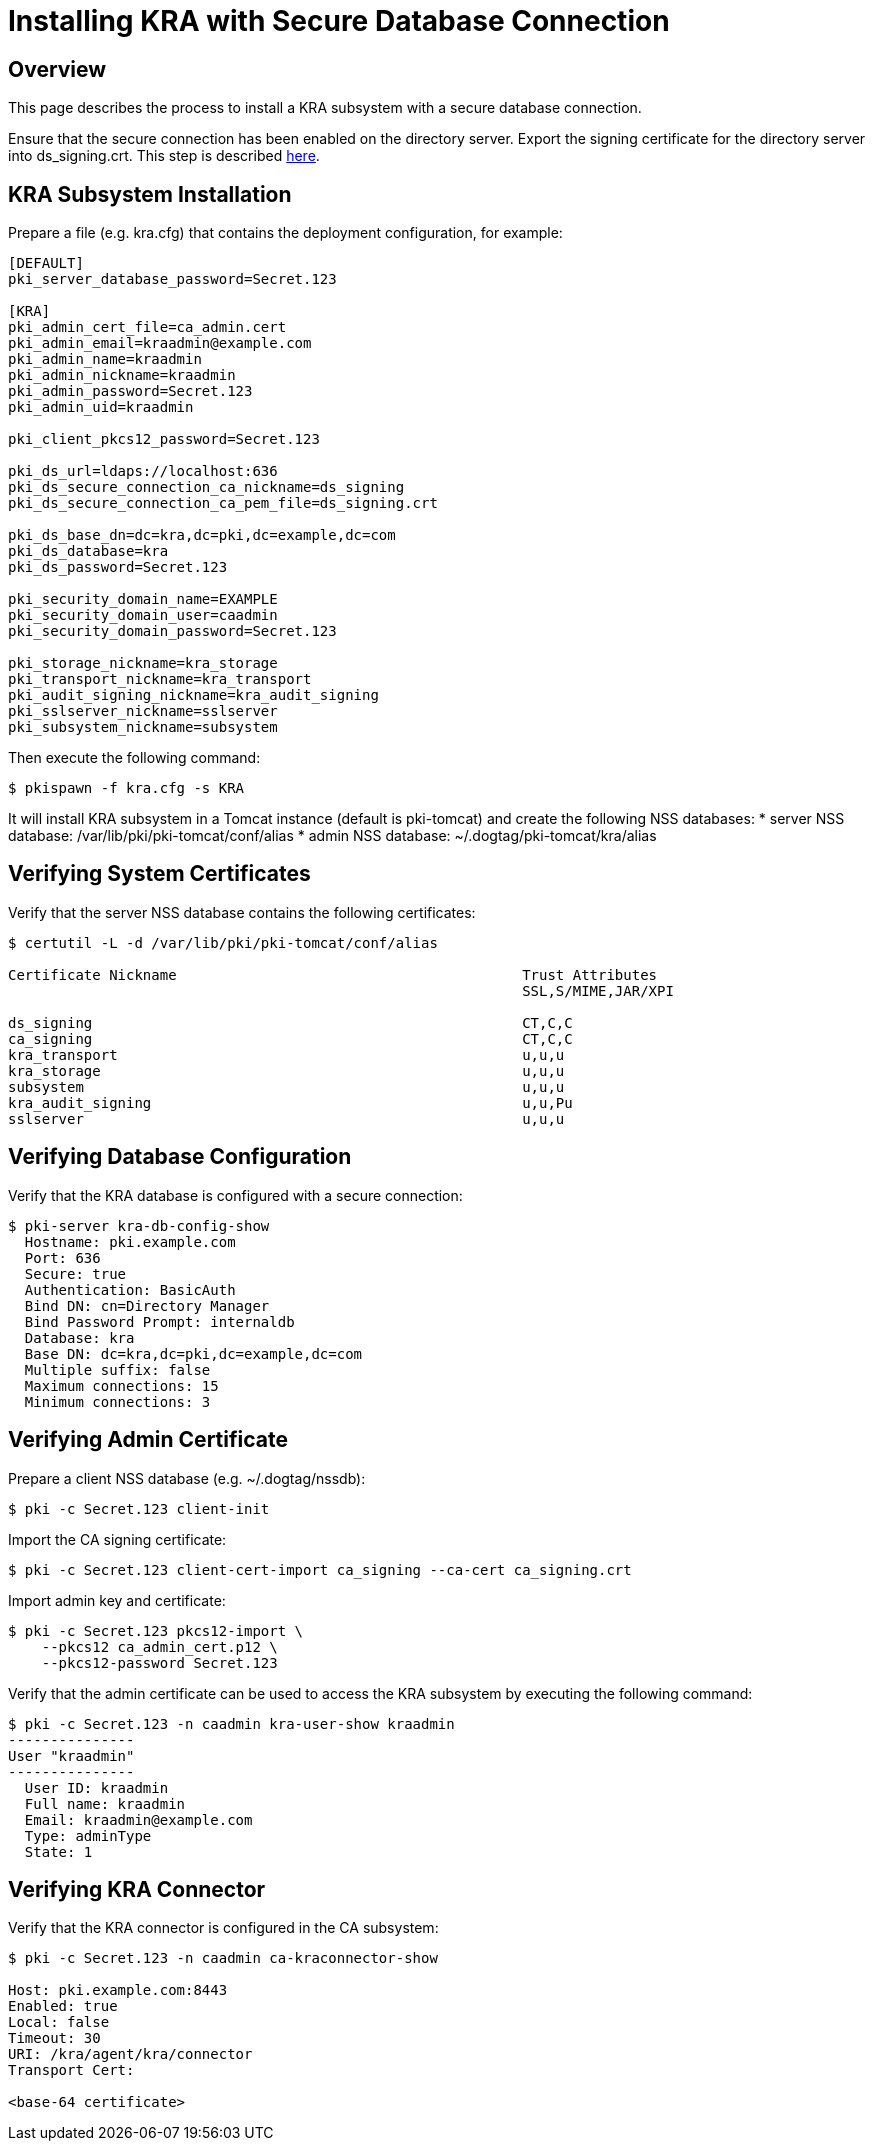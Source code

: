 = Installing KRA with Secure Database Connection

== Overview

This page describes the process to install a KRA subsystem with a secure database connection.

Ensure that the secure connection has been enabled on the directory server.
Export the signing certificate for the directory server into ds_signing.crt.
This step is described link:https://www.dogtagpki.org/wiki/DS_SSL[here].

== KRA Subsystem Installation

Prepare a file (e.g. kra.cfg) that contains the deployment configuration, for example:

```
[DEFAULT]
pki_server_database_password=Secret.123

[KRA]
pki_admin_cert_file=ca_admin.cert
pki_admin_email=kraadmin@example.com
pki_admin_name=kraadmin
pki_admin_nickname=kraadmin
pki_admin_password=Secret.123
pki_admin_uid=kraadmin

pki_client_pkcs12_password=Secret.123

pki_ds_url=ldaps://localhost:636
pki_ds_secure_connection_ca_nickname=ds_signing
pki_ds_secure_connection_ca_pem_file=ds_signing.crt

pki_ds_base_dn=dc=kra,dc=pki,dc=example,dc=com
pki_ds_database=kra
pki_ds_password=Secret.123

pki_security_domain_name=EXAMPLE
pki_security_domain_user=caadmin
pki_security_domain_password=Secret.123

pki_storage_nickname=kra_storage
pki_transport_nickname=kra_transport
pki_audit_signing_nickname=kra_audit_signing
pki_sslserver_nickname=sslserver
pki_subsystem_nickname=subsystem
```

Then execute the following command:

```
$ pkispawn -f kra.cfg -s KRA
```

It will install KRA subsystem in a Tomcat instance (default is pki-tomcat) and create the following NSS databases:
* server NSS database: /var/lib/pki/pki-tomcat/conf/alias
* admin NSS database: ~/.dogtag/pki-tomcat/kra/alias

== Verifying System Certificates

Verify that the server NSS database contains the following certificates:

```
$ certutil -L -d /var/lib/pki/pki-tomcat/conf/alias

Certificate Nickname                                         Trust Attributes
                                                             SSL,S/MIME,JAR/XPI

ds_signing                                                   CT,C,C
ca_signing                                                   CT,C,C
kra_transport                                                u,u,u
kra_storage                                                  u,u,u
subsystem                                                    u,u,u
kra_audit_signing                                            u,u,Pu
sslserver                                                    u,u,u
```

== Verifying Database Configuration

Verify that the KRA database is configured with a secure connection:

```
$ pki-server kra-db-config-show
  Hostname: pki.example.com
  Port: 636
  Secure: true
  Authentication: BasicAuth
  Bind DN: cn=Directory Manager
  Bind Password Prompt: internaldb
  Database: kra
  Base DN: dc=kra,dc=pki,dc=example,dc=com
  Multiple suffix: false
  Maximum connections: 15
  Minimum connections: 3
```

== Verifying Admin Certificate

Prepare a client NSS database (e.g. ~/.dogtag/nssdb):

```
$ pki -c Secret.123 client-init
```

Import the CA signing certificate:

```
$ pki -c Secret.123 client-cert-import ca_signing --ca-cert ca_signing.crt
```

Import admin key and certificate:

```
$ pki -c Secret.123 pkcs12-import \
    --pkcs12 ca_admin_cert.p12 \
    --pkcs12-password Secret.123
```

Verify that the admin certificate can be used to access the KRA subsystem by executing the following command:

```
$ pki -c Secret.123 -n caadmin kra-user-show kraadmin
---------------
User "kraadmin"
---------------
  User ID: kraadmin
  Full name: kraadmin
  Email: kraadmin@example.com
  Type: adminType
  State: 1
```

== Verifying KRA Connector

Verify that the KRA connector is configured in the CA subsystem:

```
$ pki -c Secret.123 -n caadmin ca-kraconnector-show

Host: pki.example.com:8443
Enabled: true
Local: false
Timeout: 30
URI: /kra/agent/kra/connector
Transport Cert:

<base-64 certificate>
```
